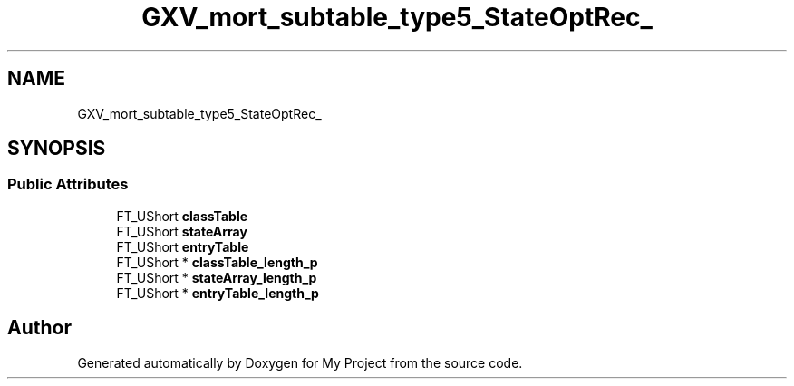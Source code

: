 .TH "GXV_mort_subtable_type5_StateOptRec_" 3 "Wed Feb 1 2023" "Version Version 0.0" "My Project" \" -*- nroff -*-
.ad l
.nh
.SH NAME
GXV_mort_subtable_type5_StateOptRec_
.SH SYNOPSIS
.br
.PP
.SS "Public Attributes"

.in +1c
.ti -1c
.RI "FT_UShort \fBclassTable\fP"
.br
.ti -1c
.RI "FT_UShort \fBstateArray\fP"
.br
.ti -1c
.RI "FT_UShort \fBentryTable\fP"
.br
.ti -1c
.RI "FT_UShort * \fBclassTable_length_p\fP"
.br
.ti -1c
.RI "FT_UShort * \fBstateArray_length_p\fP"
.br
.ti -1c
.RI "FT_UShort * \fBentryTable_length_p\fP"
.br
.in -1c

.SH "Author"
.PP 
Generated automatically by Doxygen for My Project from the source code\&.
